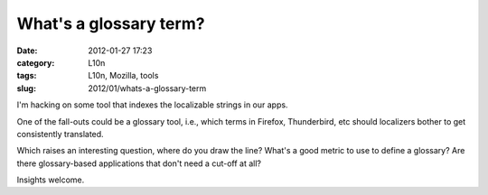 What's a glossary term?
#######################
:date: 2012-01-27 17:23
:category: L10n
:tags: L10n, Mozilla, tools
:slug: 2012/01/whats-a-glossary-term

I'm hacking on some tool that indexes the localizable strings in our apps.

One of the fall-outs could be a glossary tool, i.e., which terms in Firefox, Thunderbird, etc should localizers bother to get consistently translated.

Which raises an interesting question, where do you draw the line? What's a good metric to use to define a glossary? Are there glossary-based applications that don't need a cut-off at all?

Insights welcome.
